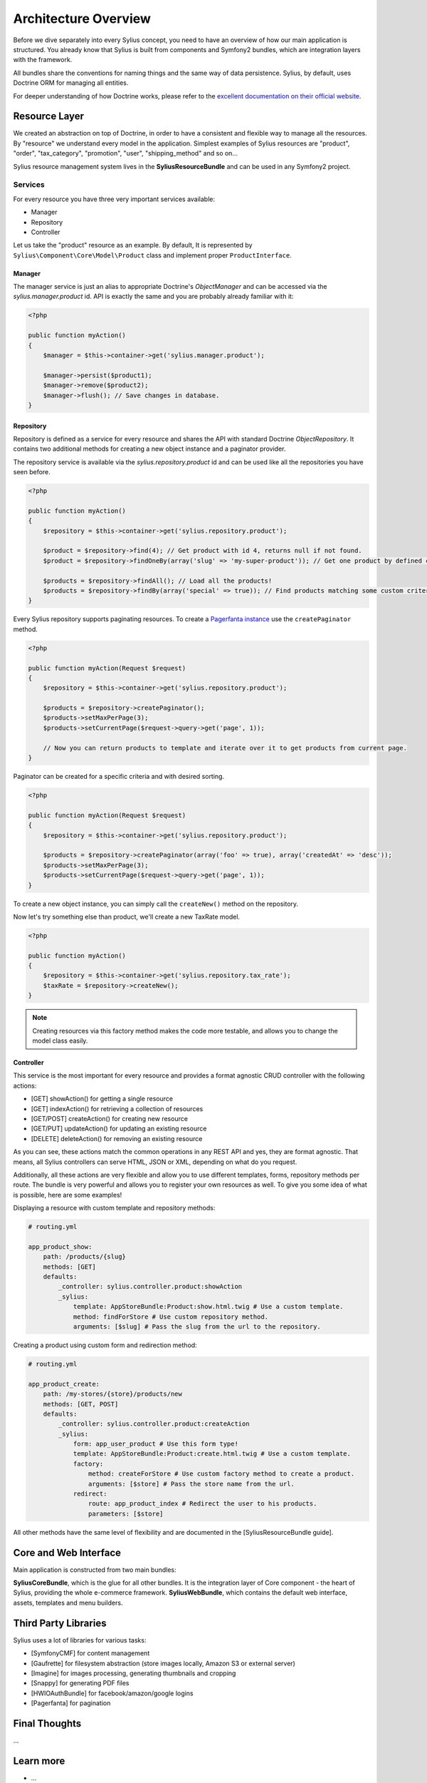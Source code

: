 .. index::
   single: Architecture

Architecture Overview
=====================

Before we dive separately into every Sylius concept, you need to have an overview of how our main application is structured.
You already know that Sylius is built from components and Symfony2 bundles, which are integration layers with the framework.

All bundles share the conventions for naming things and the same way of data persistence. Sylius, by default, uses Doctrine ORM for managing all entities.

For deeper understanding of how Doctrine works, please refer to the `excellent documentation on their official website <http://doctrine-orm.readthedocs.org/en/latest/>`_.

Resource Layer
--------------

We created an abstraction on top of Doctrine, in order to have a consistent and flexible way to manage all the resources. By "resource" we understand every model in the application.
Simplest examples of Sylius resources are "product", "order", "tax_category", "promotion", "user", "shipping_method" and so on...

Sylius resource management system lives in the **SyliusResourceBundle** and can be used in any Symfony2 project.

Services
````````

For every resource you have three very important services available:

* Manager
* Repository
* Controller

Let us take the "product" resource as an example. By default, It is represented by ``Sylius\Component\Core\Model\Product`` class and implement proper ``ProductInterface``.

Manager
'''''''

The manager service is just an alias to appropriate Doctrine's *ObjectManager* and can be accessed via the *sylius.manager.product* id.
API is exactly the same and you are probably already familiar with it:

.. code-block:: php

    <?php

    public function myAction()
    {
        $manager = $this->container->get('sylius.manager.product');

        $manager->persist($product1);
        $manager->remove($product2);
        $manager->flush(); // Save changes in database.
    }

Repository
''''''''''

Repository is defined as a service for every resource and shares the API with standard Doctrine *ObjectRepository*. It contains two additional methods for creating a new object instance and a paginator provider.

The repository service is available via the *sylius.repository.product* id and can be used like all the repositories you have seen before.

.. code-block:: php

    <?php

    public function myAction()
    {
        $repository = $this->container->get('sylius.repository.product');

        $product = $repository->find(4); // Get product with id 4, returns null if not found.
        $product = $repository->findOneBy(array('slug' => 'my-super-product')); // Get one product by defined criteria.

        $products = $repository->findAll(); // Load all the products!
        $products = $repository->findBy(array('special' => true)); // Find products matching some custom criteria.
    }

Every Sylius repository supports paginating resources. To create a `Pagerfanta instance <https://github.com/whiteoctober/Pagerfanta>`_ use the ``createPaginator`` method.

.. code-block:: php

    <?php

    public function myAction(Request $request)
    {
        $repository = $this->container->get('sylius.repository.product');

        $products = $repository->createPaginator();
        $products->setMaxPerPage(3);
        $products->setCurrentPage($request->query->get('page', 1));

        // Now you can return products to template and iterate over it to get products from current page.
    }

Paginator can be created for a specific criteria and with desired sorting.

.. code-block:: php

    <?php

    public function myAction(Request $request)
    {
        $repository = $this->container->get('sylius.repository.product');

        $products = $repository->createPaginator(array('foo' => true), array('createdAt' => 'desc'));
        $products->setMaxPerPage(3);
        $products->setCurrentPage($request->query->get('page', 1));
    }

To create a new object instance, you can simply call the ``createNew()`` method on the repository.

Now let's try something else than product, we'll create a new TaxRate model.

.. code-block:: php

    <?php

    public function myAction()
    {
        $repository = $this->container->get('sylius.repository.tax_rate');
        $taxRate = $repository->createNew();
    }

.. note::

    Creating resources via this factory method makes the code more testable, and allows you to change the model class easily.

Controller
''''''''''

This service is the most important for every resource and provides a format agnostic CRUD controller with the following actions:

* [GET]      showAction() for getting a single resource
* [GET]      indexAction() for retrieving a collection of resources
* [GET/POST] createAction() for creating new resource
* [GET/PUT]  updateAction() for updating an existing resource
* [DELETE]   deleteAction() for removing an existing resource

As you can see, these actions match the common operations in any REST API and yes, they are format agnostic.
That means, all Sylius controllers can serve HTML, JSON or XML, depending on what do you request.

Additionally, all these actions are very flexible and allow you to use different templates, forms, repository methods per route.
The bundle is very powerful and allows you to register your own resources as well. To give you some idea of what is possible, here are some examples!

Displaying a resource with custom template and repository methods:

.. code-block:: yaml

    # routing.yml

    app_product_show:
        path: /products/{slug}
        methods: [GET]
        defaults:
            _controller: sylius.controller.product:showAction
            _sylius:
                template: AppStoreBundle:Product:show.html.twig # Use a custom template.
                method: findForStore # Use custom repository method.
                arguments: [$slug] # Pass the slug from the url to the repository.

Creating a product using custom form and redirection method:

.. code-block:: yaml

    # routing.yml

    app_product_create:
        path: /my-stores/{store}/products/new
        methods: [GET, POST]
        defaults:
            _controller: sylius.controller.product:createAction
            _sylius:
                form: app_user_product # Use this form type!
                template: AppStoreBundle:Product:create.html.twig # Use a custom template.
                factory: 
                    method: createForStore # Use custom factory method to create a product.
                    arguments: [$store] # Pass the store name from the url.
                redirect:
                    route: app_product_index # Redirect the user to his products.
                    parameters: [$store]

All other methods have the same level of flexibility and are documented in the [SyliusResourceBundle guide].

Core and Web Interface
----------------------

Main application is constructed from two main bundles:

**SyliusCoreBundle**, which is the glue for all other bundles. It is the integration layer of Core component - the heart of Sylius, providing the whole e-commerce framework.
**SyliusWebBundle**, which contains the default web interface, assets, templates and menu builders.

Third Party Libraries
---------------------

Sylius uses a lot of libraries for various tasks:

* [SymfonyCMF] for content management
* [Gaufrette] for filesystem abstraction (store images locally, Amazon S3 or external server)
* [Imagine] for images processing, generating thumbnails and cropping
* [Snappy] for generating PDF files
* [HWIOAuthBundle] for facebook/amazon/google logins
* [Pagerfanta] for pagination

Final Thoughts
--------------

...

Learn more
----------

* ...
